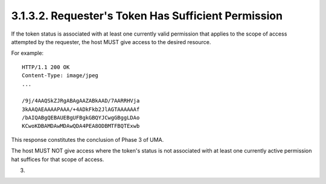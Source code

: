 3.1.3.2.  Requester's Token Has Sufficient Permission
~~~~~~~~~~~~~~~~~~~~~~~~~~~~~~~~~~~~~~~~~~~~~~~~~~~~~~~~~~~~~~~~~~~~~~~~~~~~~~~~~~~~

If the token status is associated with at least one currently valid
permission that applies to the scope of access attempted by the
requester, the host MUST give access to the desired resource.

For example:

::

   HTTP/1.1 200 OK
   Content-Type: image/jpeg
   ...

   /9j/4AAQSkZJRgABAgAAZABkAAD/7AARRHVja
   3kAAQAEAAAAPAAA/+4ADkFkb2JlAGTAAAAAAf
   /bAIQABgQEBAUEBgUFBgkGBQYJCwgGBggLDAo
   KCwoKDBAMDAwMDAwQDA4PEA8ODBMTFBQTExwb

This response constitutes the conclusion of Phase 3 of UMA.

The host MUST NOT give access where the token's status is not
associated with at least one currently active permission hat suffices
for that scope of access.

(03)
